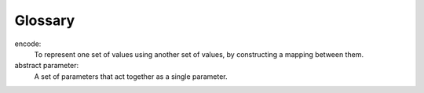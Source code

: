 Glossary
--------

encode:
   To represent one set of values using another set of values, by
   constructing a mapping between them.

abstract parameter:
   A set of parameters that act together as a single parameter.

.. dragndrop:: glossary12
    :feedback: Try again!
    :match_1: encode|||To represent one set of values using another set of values, by constructing a mapping between them
    :match_2: abstract parameter|||A set of parameters that act together as a single parameter.

    Match the vocabulary word with its definition.
